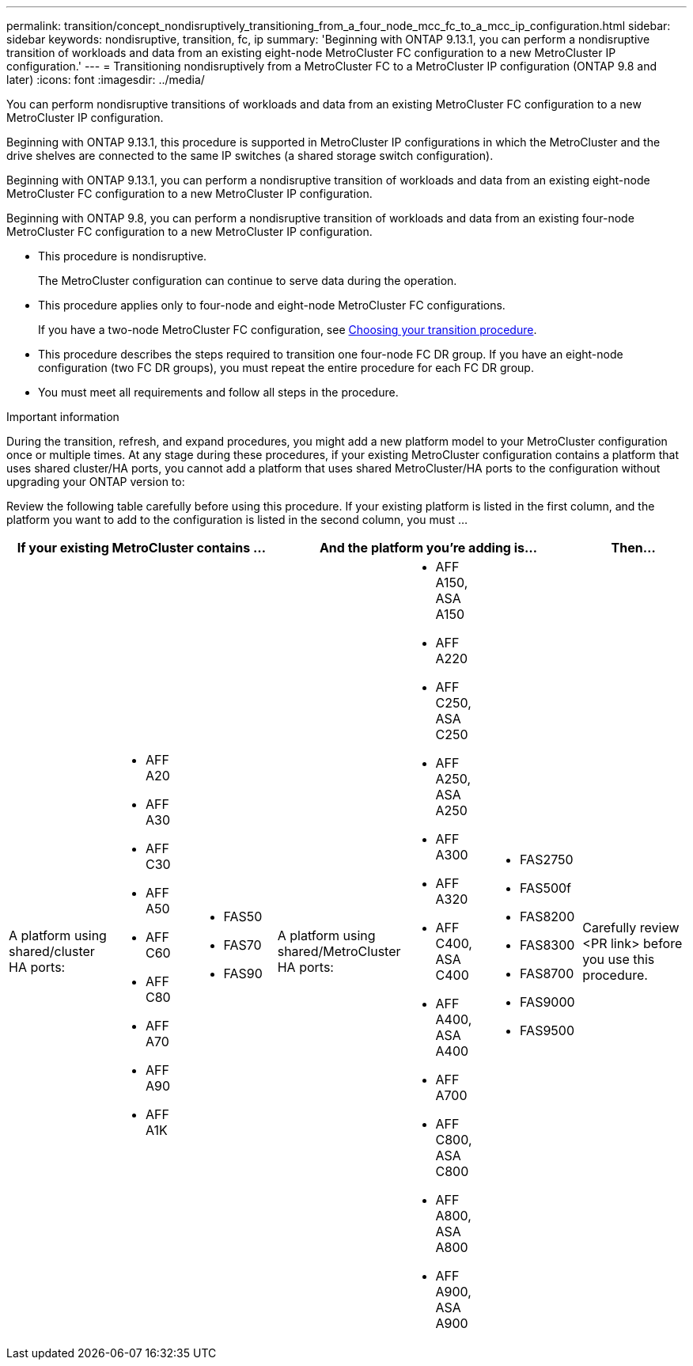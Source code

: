 ---
permalink: transition/concept_nondisruptively_transitioning_from_a_four_node_mcc_fc_to_a_mcc_ip_configuration.html
sidebar: sidebar
keywords: nondisruptive, transition, fc, ip
summary: 'Beginning with ONTAP 9.13.1, you can perform a nondisruptive transition of workloads and data from an existing eight-node MetroCluster FC configuration to a new MetroCluster IP configuration.'
---
= Transitioning nondisruptively from a MetroCluster FC to a MetroCluster IP configuration (ONTAP 9.8 and later)
:icons: font
:imagesdir: ../media/

[.lead]
You can perform nondisruptive transitions of workloads and data from an existing MetroCluster FC configuration to a new MetroCluster IP configuration.

Beginning with ONTAP 9.13.1, this procedure is supported in MetroCluster IP configurations in which the MetroCluster and the drive shelves are connected to the same IP switches (a shared storage switch configuration). 

Beginning with ONTAP 9.13.1, you can perform a nondisruptive transition of workloads and data from an existing eight-node MetroCluster FC configuration to a new MetroCluster IP configuration.

Beginning with ONTAP 9.8, you can perform a nondisruptive transition of workloads and data from an existing four-node MetroCluster FC configuration to a new MetroCluster IP configuration.

* This procedure is nondisruptive.
+
The MetroCluster configuration can continue to serve data during the operation.

* This procedure applies only to four-node and eight-node MetroCluster FC configurations.
+
If you have a two-node MetroCluster FC configuration, see link:concept_choosing_your_transition_procedure_mcc_transition.html[Choosing your transition procedure].

* This procedure describes the steps required to transition one four-node FC DR group. If you have an eight-node configuration (two FC DR groups), you must repeat the entire procedure for each FC DR group.

* You must meet all requirements and follow all steps in the procedure.

.Important information

During the transition, refresh, and expand procedures, you might add a new platform model to your MetroCluster configuration once or multiple times. At any stage during these procedures, if your existing MetroCluster configuration contains a platform that uses shared cluster/HA ports, you cannot add a platform that uses shared MetroCluster/HA ports to the configuration without upgrading your ONTAP version to: 

Review the following table carefully before using this procedure. If your existing platform is listed in the first column, and the platform you want to add to the configuration is listed in the second column, you must ... 


[cols="25,20,20,,20,20,30" options="header"]
|===
3+| If your existing MetroCluster contains ...

3+| And the platform you're adding is...

h| Then...

a| A platform using shared/cluster HA ports:
a|
* AFF A20
* AFF A30
* AFF C30
* AFF A50
* AFF C60
* AFF C80
* AFF A70
* AFF A90
* AFF A1K
a|
* FAS50
* FAS70
* FAS90
a| A platform using shared/MetroCluster HA ports:
a| 
* AFF A150, ASA A150 
* AFF A220
* AFF C250, ASA C250
* AFF A250, ASA A250
* AFF A300
* AFF A320
* AFF C400, ASA C400
* AFF A400, ASA A400
* AFF A700
* AFF C800, ASA C800
* AFF A800, ASA A800
* AFF A900, ASA A900
a|
* FAS2750
* FAS500f
* FAS8200
* FAS8300
* FAS8700
* FAS9000
* FAS9500
|
Carefully review <PR link> before you use this procedure.
|===

// 2025 May 21, ONTAPDOC-2897

// 2023 Apr 17, BURT 1546321
// 2023 Sep 21, BURT 1404890